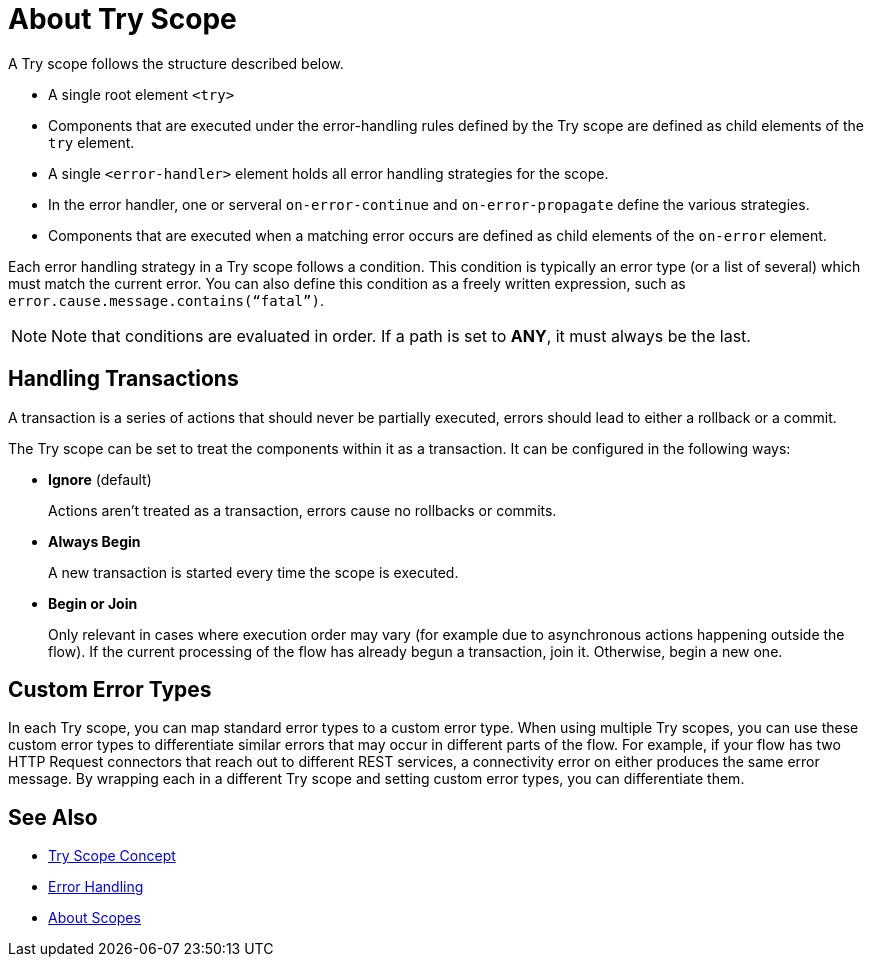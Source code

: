 = About Try Scope

A Try scope follows the structure described below.


* A single root element `<try>`

* Components that are executed under the error-handling rules defined by
the Try scope are defined as child elements of the `try` element.

* A single `<error-handler>` element holds all error handling strategies for the scope.

* In the error handler, one or serveral `on-error-continue` and `on-error-propagate` define the various strategies.

* Components that are executed when a matching error occurs are defined as child elements of the `on-error` element.


Each error handling strategy in a Try scope follows a condition. This condition is typically an error type (or a list of several) which must match the current error. You can also define this condition as a freely written expression, such as `error.cause.message.contains(“fatal”)`.

[NOTE]
Note that conditions are evaluated in order. If a path is set to *ANY*, it must always be the last.




== Handling Transactions

A transaction is a series of actions that should never be partially executed, errors should lead to either a rollback or a commit.

The Try scope can be set to treat the components within it as a transaction. It can be configured in the following ways:

* *Ignore* (default)
+
Actions aren't treated as a transaction, errors cause no rollbacks or commits.

* *Always Begin*
+
A new transaction is started every time the scope is executed.

* *Begin or Join*
+
Only relevant in cases where execution order may vary (for example due to asynchronous actions happening outside the flow). If the current processing of the flow has already begun a transaction, join it. Otherwise, begin a new one.


== Custom Error Types


In each Try scope, you can map standard error types to a custom error type. When using multiple Try scopes, you can use these custom error types to differentiate similar errors that may occur in different parts of the flow. For example, if your flow has two HTTP Request connectors that reach out to different REST services, a connectivity error on either produces the same error message. By wrapping each in a different Try scope and setting custom error types, you can differentiate them.




== See Also

* link:/mule-user-guide/v/4.0/try-scope-concept[Try Scope Concept]

* link:/mule-user-guide/v/4.0/error-handling[Error Handling]

* link:/mule-user-guide/v/4.0/scopes-concept[About Scopes]
